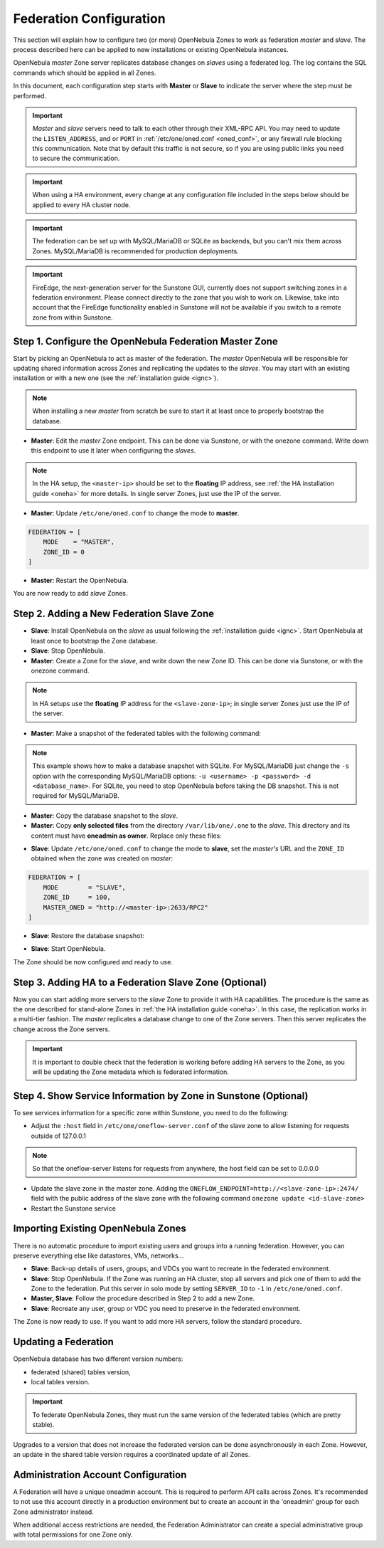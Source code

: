 .. _federationconfig:

================================================================================
Federation Configuration
================================================================================

This section will explain how to configure two (or more) OpenNebula Zones to work as federation *master* and *slave*. The process described here can be applied to new installations or existing OpenNebula instances.

OpenNebula *master* Zone server replicates database changes on *slaves* using a federated log. The log contains the SQL commands which should be applied in all Zones.

In this document, each configuration step starts with **Master** or **Slave** to indicate the server where the step must be performed.

.. important:: *Master* and *slave* servers need to talk to each other through their XML-RPC API. You may need to update the ``LISTEN_ADDRESS``, and or ``PORT`` in :ref:`/etc/one/oned.conf <oned_conf>`, or any firewall rule blocking this communication. Note that by default this traffic is not secure, so if you are using public links you need to secure the communication.

.. important:: When using a HA environment, every change at any configuration file included in the steps below should be applied to every HA cluster node.

.. important:: The federation can be set up with MySQL/MariaDB or SQLite as backends, but you can't mix them across Zones. MySQL/MariaDB is recommended for production deployments.

.. important:: FireEdge, the next-generation server for the Sunstone GUI, currently does not support switching zones in a federation environment. Please connect directly to the zone that you wish to work on. Likewise, take into account that the FireEdge functionality enabled in Sunstone will not be available if you switch to a remote zone from within Sunstone.

Step 1. Configure the OpenNebula Federation Master Zone
================================================================================

Start by picking an OpenNebula to act as master of the federation. The *master* OpenNebula will be responsible for updating shared information across Zones and replicating the updates to the *slaves*. You may start with an existing installation or with a new one (see the :ref:`installation guide <ignc>`).

.. note:: When installing a new *master* from scratch be sure to start it at least once to properly bootstrap the database.

- **Master**: Edit the *master* Zone endpoint. This can be done via Sunstone, or with the onezone command. Write down this endpoint to use it later when configuring the *slaves*.

.. prompt:: bash $ auto

    $ onezone update 0
    ENDPOINT = http://<master-ip>:2633/RPC2

.. note:: In the HA setup, the ``<master-ip>`` should be set to the **floating** IP address, see :ref:`the HA installation guide <oneha>` for more details. In single server Zones, just use the IP of the server.

- **Master**: Update ``/etc/one/oned.conf`` to change the mode to **master**.

.. code-block:: bash

    FEDERATION = [
        MODE    = "MASTER",
        ZONE_ID = 0
    ]

- **Master**: Restart the OpenNebula.

You are now ready to add *slave* Zones.

Step 2. Adding a New Federation Slave Zone
================================================================================

- **Slave**: Install OpenNebula on the *slave* as usual following the :ref:`installation guide <ignc>`. Start OpenNebula at least once to bootstrap the Zone database.

- **Slave**: Stop OpenNebula.

- **Master**: Create a Zone for the *slave*, and write down the new Zone ID. This can be done via Sunstone, or with the onezone command.

.. prompt:: bash $ auto

    $ vim /tmp/zone.tmpl
    NAME     = slave-name
    ENDPOINT = http://<slave-zone-ip>:2633/RPC2

    $ onezone create /tmp/zone.tmpl
    ID: 100

    $ onezone list
       ID NAME
        0 OpenNebula
      100 slave-name

.. note:: In HA setups use the **floating** IP address for the ``<slave-zone-ip>``; in single server Zones just use the IP of the server.

- **Master**: Make a snapshot of the federated tables with the following command:

.. prompt:: bash $ auto

    $ onedb backup --federated -s /var/lib/one/one.db
    Sqlite database backup of federated tables stored in /var/lib/one/one.db_federated_2017-6-15_8:52:51.bck
    Use 'onedb restore' to restore the DB.

.. note:: This example shows how to make a database snapshot with SQLite. For MySQL/MariaDB just change the ``-s`` option with the corresponding MySQL/MariaDB options: ``-u <username> -p <password> -d <database_name>``. For SQLite, you need to stop OpenNebula before taking the DB snapshot. This is not required for MySQL/MariaDB.

- **Master**: Copy the database snapshot to the *slave*.

- **Master**: Copy **only selected files** from the directory ``/var/lib/one/.one`` to the *slave*. This directory and its content must have **oneadmin as owner**. Replace only these files:

.. prompt:: bash $ auto

    $ ls -1 /var/lib/one/.one
    one_auth
    oneflow_auth
    onegate_auth
    sunstone_auth

- **Slave**: Update ``/etc/one/oned.conf`` to change the mode to **slave**, set the *master's* URL and the ``ZONE_ID`` obtained when the zone was created on *master*:

.. code-block:: bash

    FEDERATION = [
        MODE        = "SLAVE",
        ZONE_ID     = 100,
        MASTER_ONED = "http://<master-ip>:2633/RPC2"
    ]

- **Slave**: Restore the database snapshot:

.. prompt:: bash $ auto

    $ onedb restore --federated -s /var/lib/one/one.db /var/lib/one/one.db_federated_2017-6-14_16:0:36.bck
    Sqlite database backup restored in one.db

- **Slave**: Start OpenNebula.

The Zone should be now configured and ready to use.

Step 3. Adding HA to a Federation Slave Zone (Optional)
================================================================================

Now you can start adding more servers to the *slave* Zone to provide it with HA capabilities. The procedure is the same as the one described for stand-alone Zones in :ref:`the HA installation guide <oneha>`. In this case, the replication works in a multi-tier fashion. The *master* replicates a database change to one of the Zone servers. Then this server replicates the change across the Zone servers.

.. important:: It is important to double check that the federation is working before adding HA servers to the Zone, as you will be updating the Zone metadata which is federated information.

Step 4. Show Service Information by Zone in Sunstone (Optional)
================================================================================

To see services information for a specific zone within Sunstone, you need to do the following:

- Adjust the ``:host`` field in ``/etc/one/oneflow-server.conf`` of the slave zone to allow listening for requests outside of 127.0.0.1

.. note:: So that the oneflow-server listens for requests from anywhere, the host field can be set to 0.0.0.0

- Update the slave zone in the master zone. Adding the ``ONEFLOW_ENDPOINT=http://<slave-zone-ip>:2474/`` field with the public address of the slave zone with the following command ``onezone update <id-slave-zone>``

- Restart the Sunstone service

Importing Existing OpenNebula Zones
================================================================================

There is no automatic procedure to import existing users and groups into a running federation. However, you can preserve everything else like datastores, VMs, networks...

- **Slave**: Back-up details of users, groups, and VDCs you want to recreate in the federated environment.

- **Slave**: Stop OpenNebula. If the Zone was running an HA cluster, stop all servers and pick one of them to add the Zone to the federation. Put this server in solo mode by setting ``SERVER_ID`` to ``-1`` in ``/etc/one/oned.conf``.

- **Master, Slave**: Follow the procedure described in Step 2 to add a new Zone.

- **Slave**: Recreate any user, group or VDC you need to preserve in the federated environment.

The Zone is now ready to use. If you want to add more HA servers, follow the standard procedure.

Updating a Federation
================================================================================

OpenNebula database has two different version numbers:

- federated (shared) tables version,
- local tables version.

.. important:: To federate OpenNebula Zones, they must run the same version of the federated tables (which are pretty stable).

Upgrades to a version that does not increase the federated version can be done asynchronously in each Zone. However, an update in the shared table version requires a coordinated update of all Zones.

Administration Account Configuration
================================================================================

A Federation will have a unique oneadmin account. This is required to perform API calls across Zones. It's recommended to not use this account directly in a production environment but to create an account in the 'oneadmin' group for each Zone administrator instead.

When additional access restrictions are needed, the Federation Administrator can create a special administrative group with total permissions for one Zone only.
